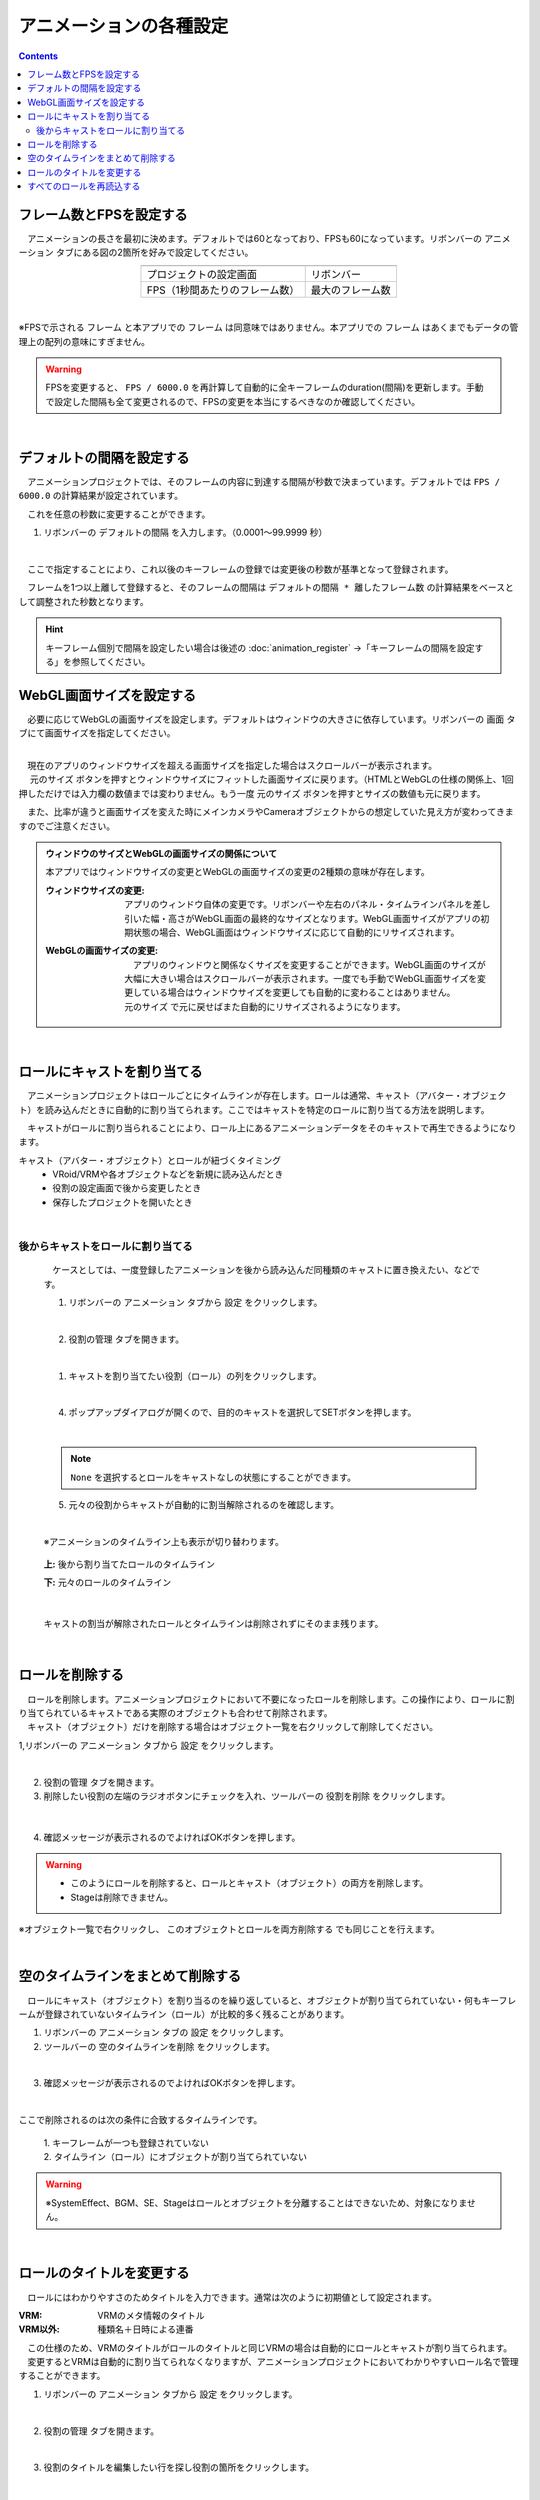 #########################################
アニメーションの各種設定
#########################################

.. contents::


.. index:: フレーム数とFPSを設定する（アニメーションプロジェクト）

フレーム数とFPSを設定する
-------------------------------

　アニメーションの長さを最初に決めます。デフォルトでは60となっており、FPSも60になっています。リボンバーの ``アニメーション`` タブにある図の2箇所を好みで設定してください。

.. |prop_right| image:: img/proper_1right.png
.. |prop_left| image:: img/proper_1left.png


.. csv-table::
    :align: center

    |prop_left| , |prop_right|
    プロジェクトの設定画面, リボンバー
    FPS（1秒間あたりのフレーム数）, 最大のフレーム数

|

※FPSで示される ``フレーム`` と本アプリでの ``フレーム`` は同意味ではありません。本アプリでの ``フレーム`` はあくまでもデータの管理上の配列の意味にすぎません。

.. warning::
    FPSを変更すると、 ``FPS / 6000.0`` を再計算して自動的に全キーフレームのduration(間隔)を更新します。手動で設定した間隔も全て変更されるので、FPSの変更を本当にするべきなのか確認してください。

|

.. index:: デフォルトの間隔を設定する

デフォルトの間隔を設定する
---------------------------------

　アニメーションプロジェクトでは、そのフレームの内容に到達する間隔が秒数で決まっています。デフォルトでは ``FPS / 6000.0`` の計算結果が設定されています。

　これを任意の秒数に変更することができます。

1. リボンバーの ``デフォルトの間隔`` を入力します。（0.0001～99.9999 秒）

.. image:: img/proper_h.png
    :align: center

|

　ここで指定することにより、これ以後のキーフレームの登録では変更後の秒数が基準となって登録されます。

　フレームを1つ以上離して登録すると、そのフレームの間隔は ``デフォルトの間隔 * 離したフレーム数`` の計算結果をベースとして調整された秒数となります。

.. hint::
    キーフレーム個別で間隔を設定したい場合は後述の :doc:`animation_register` →「キーフレームの間隔を設定する」を参照してください。


.. index:: 
    WebGL画面サイズを設定する（アニメーションプロジェクト）
    ウィンドウサイズ
    WebGL画面サイズ

WebGL画面サイズを設定する
---------------------------


　必要に応じてWebGLの画面サイズを設定します。デフォルトはウィンドウの大きさに依存しています。リボンバーの ``画面`` タブにて画面サイズを指定してください。

.. image:: img/proper_2.png
    :align: center

|

| 　現在のアプリのウィンドウサイズを超える画面サイズを指定した場合はスクロールバーが表示されます。
| 　 ``元のサイズ`` ボタンを押すとウィンドウサイズにフィットした画面サイズに戻ります。（HTMLとWebGLの仕様の関係上、1回押しただけでは入力欄の数値までは変わりません。もう一度 ``元のサイズ`` ボタンを押すとサイズの数値も元に戻ります。

　また、比率が違うと画面サイズを変えた時にメインカメラやCameraオブジェクトからの想定していた見え方が変わってきますのでご注意ください。


.. admonition:: ウィンドウのサイズとWebGLの画面サイズの関係について

    本アプリではウィンドウサイズの変更とWebGLの画面サイズの変更の2種類の意味が存在します。

    :ウィンドウサイズの変更:
        　アプリのウィンドウ自体の変更です。リボンバーや左右のパネル・タイムラインパネルを差し引いた幅・高さがWebGL画面の最終的なサイズとなります。WebGL画面サイズがアプリの初期状態の場合、WebGL画面はウィンドウサイズに応じて自動的にリサイズされます。
    
    
    :WebGLの画面サイズの変更:
        | 　アプリのウィンドウと関係なくサイズを変更することができます。WebGL画面のサイズが大幅に大きい場合はスクロールバーが表示されます。一度でも手動でWebGL画面サイズを変更している場合はウィンドウサイズを変更しても自動的に変わることはありません。
        | ``元のサイズ`` で元に戻せばまた自動的にリサイズされるようになります。

|

.. index:: ロールにキャストを割り当てる（アニメーションプロジェクト）

ロールにキャストを割り当てる
--------------------------------


　アニメーションプロジェクトはロールごとにタイムラインが存在します。ロールは通常、キャスト（アバター・オブジェクト）を読み込んだときに自動的に割り当てられます。ここではキャストを特定のロールに割り当てる方法を説明します。

　キャストがロールに割り当られることにより、ロール上にあるアニメーションデータをそのキャストで再生できるようになります。


キャスト（アバター・オブジェクト）とロールが紐づくタイミング
    * VRoid/VRMや各オブジェクトなどを新規に読み込んだとき
    * 役割の設定画面で後から変更したとき
    * 保存したプロジェクトを開いたとき



|

後からキャストをロールに割り当てる
^^^^^^^^^^^^^^^^^^^^^^^^^^^^^^^^^^^^

    　ケースとしては、一度登録したアニメーションを後から読み込んだ同種類のキャストに置き換えたい、などです。


    1. リボンバーの ``アニメーション`` タブから ``設定`` をクリックします。

    .. image:: img/proper_3.png
        :align: center


    |

    2.  ``役割の管理`` タブを開きます。

    .. image:: img/proper_4.png
        :align: center

    |

    1. キャストを割り当てたい役割（ロール）の列をクリックします。

    .. image:: img/proper_5.png
        :align: center


    |

    4. ポップアップダイアログが開くので、目的のキャストを選択してSETボタンを押します。

    .. image:: img/proper_6.png
        :align: center


    |

    .. note::
        ``None`` を選択するとロールをキャストなしの状態にすることができます。


    5. 元々の役割からキャストが自動的に割当解除されるのを確認します。

    .. image:: img/proper_7.png
        :align: center

    |

    ※アニメーションのタイムライン上も表示が切り替わります。

    .. figure:: img/proper_8.png
        :align: center

        **上:** 後から割り当てたロールのタイムライン

        **下:** 元々のロールのタイムライン

    |

    キャストの割当が解除されたロールとタイムラインは削除されずにそのまま残ります。


|

.. index:: ロールの削除（アニメーションプロジェクト）

ロールを削除する
--------------------

| 　ロールを削除します。アニメーションプロジェクトにおいて不要になったロールを削除します。この操作により、ロールに割り当てられているキャストである実際のオブジェクトも合わせて削除されます。
| 　キャスト（オブジェクト）だけを削除する場合はオブジェクト一覧を右クリックして削除してください。

1,リボンバーの ``アニメーション`` タブから ``設定`` をクリックします。

.. image:: img/proper_3.png
    :align: center

|

2. ``役割の管理`` タブを開きます。
3. 削除したい役割の左端のラジオボタンにチェックを入れ、ツールバーの ``役割を削除`` をクリックします。

.. figure:: img/proper_9.png
    :align: center

|

4. 確認メッセージが表示されるのでよければOKボタンを押します。

.. warning::
    * このようにロールを削除すると、ロールとキャスト（オブジェクト）の両方を削除します。
    * Stageは削除できません。


※オブジェクト一覧で右クリックし、 ``このオブジェクトとロールを両方削除する`` でも同じことを行えます。

.. image:: img/proper_a.png
    :align: center


|

.. index:: タイムラインをまとめて削除する（アニメーションプロジェクト）

空のタイムラインをまとめて削除する
----------------------------------------

　ロールにキャスト（オブジェクト）を割り当るのを繰り返していると、オブジェクトが割り当てられていない・何もキーフレームが登録されていないタイムライン（ロール）が比較的多く残ることがあります。

1. リボンバーの ``アニメーション`` タブの ``設定`` をクリックします。

2. ツールバーの ``空のタイムラインを削除`` をクリックします。

.. image:: img/proper_e.png
    :align: center

|

3. 確認メッセージが表示されるのでよければOKボタンを押します。

.. image:: img/proper_f.png
    :align: center

|

ここで削除されるのは次の条件に合致するタイムラインです。

    | 1. キーフレームが一つも登録されていない
    | 2. タイムライン（ロール）にオブジェクトが割り当てられていない

.. warning::
    ※SystemEffect、BGM、SE、Stageはロールとオブジェクトを分離することはできないため、対象になりません。


|

.. index:: ロールのタイトルを変更する（アニメーションプロジェクト）

ロールのタイトルを変更する
------------------------------------


　ロールにはわかりやすさのためタイトルを入力できます。通常は次のように初期値として設定されます。


:VRM:
    VRMのメタ情報のタイトル

:VRM以外:
    種類名＋日時による連番

| 　この仕様のため、VRMのタイトルがロールのタイトルと同じVRMの場合は自動的にロールとキャストが割り当てられます。
| 　変更するとVRMは自動的に割り当てられなくなりますが、アニメーションプロジェクトにおいてわかりやすいロール名で管理することができます。


1. リボンバーの ``アニメーション`` タブから ``設定`` をクリックします。

.. image:: img/proper_3.png
    :align: center

|

2. ``役割の管理`` タブを開きます。

.. image:: img/proper_b.png
    :align: center

|

3. 役割のタイトルを編集したい行を探し役割の箇所をクリックします。

.. image:: img/proper_c.png
    :align: center

|

4. ポップアップダイアログが表示されるので新しい名前を入力しSETボタンを押します。

.. image:: img/proper_d.png
    :align: center

|

入力を確定するとタイムライン上のロールのタイトルの表示も変わります。


|

.. index:: ロールを再読込する（アニメーションプロジェクト）

すべてのロールを再読込する
------------------------------------

　HTMLとUnityのWebGLは常に完全に連動しているわけではありません。HTML側とWebGL側のロールのデータと表示にずれがあった場合に再読込することで表示を最新化します。

1. リボンバーの ``アニメーション`` タブの ``設定`` をクリックします。

.. image:: img/proper_3.png
    :align: center

|

2. ``役割の管理`` タブを開きます。
3. ツールバーの ``最新の状態に更新`` をクリックします。

.. image:: img/proper_g.png
    :align: center

|


